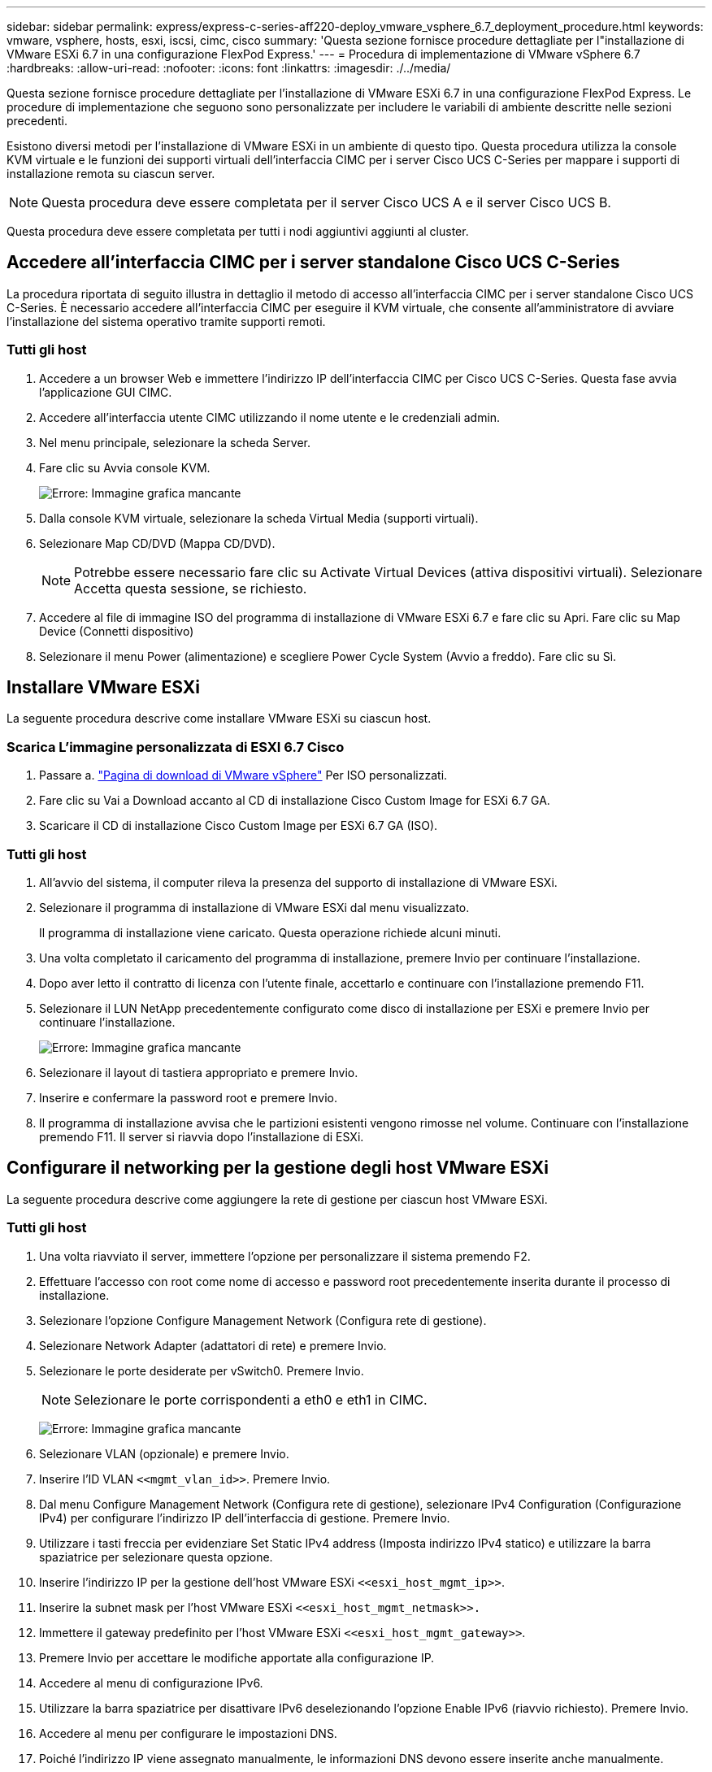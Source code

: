 ---
sidebar: sidebar 
permalink: express/express-c-series-aff220-deploy_vmware_vsphere_6.7_deployment_procedure.html 
keywords: vmware, vsphere, hosts, esxi, iscsi, cimc, cisco 
summary: 'Questa sezione fornisce procedure dettagliate per l"installazione di VMware ESXi 6.7 in una configurazione FlexPod Express.' 
---
= Procedura di implementazione di VMware vSphere 6.7
:hardbreaks:
:allow-uri-read: 
:nofooter: 
:icons: font
:linkattrs: 
:imagesdir: ./../media/


[role="lead"]
Questa sezione fornisce procedure dettagliate per l'installazione di VMware ESXi 6.7 in una configurazione FlexPod Express. Le procedure di implementazione che seguono sono personalizzate per includere le variabili di ambiente descritte nelle sezioni precedenti.

Esistono diversi metodi per l'installazione di VMware ESXi in un ambiente di questo tipo. Questa procedura utilizza la console KVM virtuale e le funzioni dei supporti virtuali dell'interfaccia CIMC per i server Cisco UCS C-Series per mappare i supporti di installazione remota su ciascun server.


NOTE: Questa procedura deve essere completata per il server Cisco UCS A e il server Cisco UCS B.

Questa procedura deve essere completata per tutti i nodi aggiuntivi aggiunti al cluster.



== Accedere all'interfaccia CIMC per i server standalone Cisco UCS C-Series

La procedura riportata di seguito illustra in dettaglio il metodo di accesso all'interfaccia CIMC per i server standalone Cisco UCS C-Series. È necessario accedere all'interfaccia CIMC per eseguire il KVM virtuale, che consente all'amministratore di avviare l'installazione del sistema operativo tramite supporti remoti.



=== Tutti gli host

. Accedere a un browser Web e immettere l'indirizzo IP dell'interfaccia CIMC per Cisco UCS C-Series. Questa fase avvia l'applicazione GUI CIMC.
. Accedere all'interfaccia utente CIMC utilizzando il nome utente e le credenziali admin.
. Nel menu principale, selezionare la scheda Server.
. Fare clic su Avvia console KVM.
+
image:express-c-series-aff220-deploy_image21.png["Errore: Immagine grafica mancante"]

. Dalla console KVM virtuale, selezionare la scheda Virtual Media (supporti virtuali).
. Selezionare Map CD/DVD (Mappa CD/DVD).
+

NOTE: Potrebbe essere necessario fare clic su Activate Virtual Devices (attiva dispositivi virtuali). Selezionare Accetta questa sessione, se richiesto.

. Accedere al file di immagine ISO del programma di installazione di VMware ESXi 6.7 e fare clic su Apri. Fare clic su Map Device (Connetti dispositivo)
. Selezionare il menu Power (alimentazione) e scegliere Power Cycle System (Avvio a freddo). Fare clic su Sì.




== Installare VMware ESXi

La seguente procedura descrive come installare VMware ESXi su ciascun host.



=== Scarica L'immagine personalizzata di ESXI 6.7 Cisco

. Passare a. https://my.vmware.com/web/vmware/info/slug/datacenter_cloud_infrastructure/vmware_vsphere/6_7["Pagina di download di VMware vSphere"^] Per ISO personalizzati.
. Fare clic su Vai a Download accanto al CD di installazione Cisco Custom Image for ESXi 6.7 GA.
. Scaricare il CD di installazione Cisco Custom Image per ESXi 6.7 GA (ISO).




=== Tutti gli host

. All'avvio del sistema, il computer rileva la presenza del supporto di installazione di VMware ESXi.
. Selezionare il programma di installazione di VMware ESXi dal menu visualizzato.
+
Il programma di installazione viene caricato. Questa operazione richiede alcuni minuti.

. Una volta completato il caricamento del programma di installazione, premere Invio per continuare l'installazione.
. Dopo aver letto il contratto di licenza con l'utente finale, accettarlo e continuare con l'installazione premendo F11.
. Selezionare il LUN NetApp precedentemente configurato come disco di installazione per ESXi e premere Invio per continuare l'installazione.
+
image:express-c-series-aff220-deploy_image22.png["Errore: Immagine grafica mancante"]

. Selezionare il layout di tastiera appropriato e premere Invio.
. Inserire e confermare la password root e premere Invio.
. Il programma di installazione avvisa che le partizioni esistenti vengono rimosse nel volume. Continuare con l'installazione premendo F11. Il server si riavvia dopo l'installazione di ESXi.




== Configurare il networking per la gestione degli host VMware ESXi

La seguente procedura descrive come aggiungere la rete di gestione per ciascun host VMware ESXi.



=== Tutti gli host

. Una volta riavviato il server, immettere l'opzione per personalizzare il sistema premendo F2.
. Effettuare l'accesso con root come nome di accesso e password root precedentemente inserita durante il processo di installazione.
. Selezionare l'opzione Configure Management Network (Configura rete di gestione).
. Selezionare Network Adapter (adattatori di rete) e premere Invio.
. Selezionare le porte desiderate per vSwitch0. Premere Invio.
+

NOTE: Selezionare le porte corrispondenti a eth0 e eth1 in CIMC.

+
image:express-c-series-aff220-deploy_image23.png["Errore: Immagine grafica mancante"]

. Selezionare VLAN (opzionale) e premere Invio.
. Inserire l'ID VLAN `\<<mgmt_vlan_id>>`. Premere Invio.
. Dal menu Configure Management Network (Configura rete di gestione), selezionare IPv4 Configuration (Configurazione IPv4) per configurare l'indirizzo IP dell'interfaccia di gestione. Premere Invio.
. Utilizzare i tasti freccia per evidenziare Set Static IPv4 address (Imposta indirizzo IPv4 statico) e utilizzare la barra spaziatrice per selezionare questa opzione.
. Inserire l'indirizzo IP per la gestione dell'host VMware ESXi `\<<esxi_host_mgmt_ip>>`.
. Inserire la subnet mask per l'host VMware ESXi `\<<esxi_host_mgmt_netmask>>.`
. Immettere il gateway predefinito per l'host VMware ESXi `\<<esxi_host_mgmt_gateway>>`.
. Premere Invio per accettare le modifiche apportate alla configurazione IP.
. Accedere al menu di configurazione IPv6.
. Utilizzare la barra spaziatrice per disattivare IPv6 deselezionando l'opzione Enable IPv6 (riavvio richiesto). Premere Invio.
. Accedere al menu per configurare le impostazioni DNS.
. Poiché l'indirizzo IP viene assegnato manualmente, le informazioni DNS devono essere inserite anche manualmente.
. Inserire l'indirizzo IP del server DNS primario<<nameserver_ip>>.
. (Facoltativo) inserire l'indirizzo IP del server DNS secondario.
. Inserire l'FQDN per il nome host VMware ESXi:<<esxi_host_fqdn>>.
. Premere Invio per accettare le modifiche apportate alla configurazione DNS.
. Uscire dal sottomenu Configure Management Network (Configura rete di gestione) premendo Esc.
. Premere Y per confermare le modifiche e riavviare il server.
. Disconnettersi dalla console VMware premendo Esc.




== Configurare l'host ESXi

Per configurare ciascun host ESXi, sono necessarie le informazioni riportate nella seguente tabella.

|===
| Dettaglio | Valore 


| Nome host ESXi |  


| IP di gestione host ESXi |  


| Maschera di gestione host ESXi |  


| Gateway di gestione host ESXi |  


| IP NFS host ESXi |  


| ESXi host NFS mask |  


| Gateway NFS host ESXi |  


| IP vMotion host ESXi |  


| Host ESXi vMotion mask |  


| Gateway vMotion host ESXi |  


| IP iSCSI-A host ESXi |  


| Host ESXi iSCSI-A mask |  


| Gateway iSCSI-A host ESXi |  


| IP iSCSI-B host ESXi |  


| Host ESXi iSCSI-B mask |  


| Gateway iSCSI-B host ESXi |  
|===


=== Accedere all'host ESXi

. Aprire l'indirizzo IP di gestione dell'host in un browser Web.
. Accedere all'host ESXi utilizzando l'account root e la password specificati durante il processo di installazione.
. Leggi la dichiarazione sul programma di miglioramento basato sull'esperienza dei clienti VMware. Dopo aver selezionato la risposta corretta, fare clic su OK.




=== Configurare l'avvio iSCSI

. Selezionare Networking (rete) a sinistra.
. A destra, selezionare la scheda Virtual Switches (interruttori virtuali).
+
image:express-c-series-aff220-deploy_image24.png["Errore: Immagine grafica mancante"]

. Fare clic su iScsiBootvSwitch.
. Selezionare Modifica impostazioni.
. Impostare la MTU su 9000 e fare clic su Save (Salva).
. Fare clic su Networking (rete) nel riquadro di navigazione a sinistra per tornare alla scheda Virtual Switches (Switch virtuali).
. Fare clic su Add Standard Virtual Switch.
. Fornire il nome `iScsiBootvSwitch-B` Per il nome vSwitch.
+
** Impostare MTU su 9000.
** Selezionare vmnic3 dalle opzioni Uplink 1.
** Fare clic su Aggiungi.
+

NOTE: Vmnic2 e vmnic3 vengono utilizzati per l'avvio iSCSI in questa configurazione. Se si dispone di schede di rete aggiuntive nell'host ESXi, è possibile che siano presenti numeri vmnic diversi. Per confermare quali NIC vengono utilizzate per l'avvio iSCSI, associare gli indirizzi MAC sulle vNIC iSCSI in CIMC alle vmniche in ESXi.



. Nel riquadro centrale, selezionare la scheda NIC VMkernel.
. Selezionare Add VMkernel NIC (Aggiungi NIC VMkernel).
+
** Specificare un nuovo nome di gruppo di porte di `iScsiBootPG-B`.
** Selezionare iScsiBootvSwitch-B per lo switch virtuale.
** Invio `\<<iscsib_vlan_id>>` Per l'ID VLAN.
** Impostare la MTU su 9000.
** Espandere Impostazioni IPv4.
** Selezionare Static Configuration (Configurazione statica).
** Invio `\<<var_hosta_iscsib_ip>>` Per Indirizzo.
** Invio `\<<var_hosta_iscsib_mask>>` Per Subnet Mask.
** Fare clic su Crea.
+
image:express-c-series-aff220-deploy_image25.png["Errore: Immagine grafica mancante"]

+

NOTE: Impostare MTU su 9000 ON `iScsiBootPG- A.`







=== Configurare il multipathing iSCSI

Per configurare il multipathing iSCSI sugli host ESXi, attenersi alla seguente procedura:

. Selezionare Storage (archiviazione) nel riquadro di navigazione a sinistra. Fare clic su adattatori.
. Selezionare l'adattatore software iSCSI e fare clic su Configure iSCSI (Configura iSCSI).
+
image:express-c-series-aff220-deploy_image26.png["Errore: Immagine grafica mancante"]

. In Dynamic Targets (destinazioni dinamiche), fare clic su Add Dynamic Target (Aggiungi destinazione dinamica
+
image:express-c-series-aff220-deploy_image27.png["Errore: Immagine grafica mancante"]

. Inserire l'indirizzo IP `iscsi_lif01a`.
+
** Ripetere l'operazione con gli indirizzi IP `iscsi_lif01b`, `iscsi_lif02a`, e. `iscsi_lif02b`.
** Fare clic su Salva configurazione.
+
image:express-c-series-aff220-deploy_image28.png["Errore: Immagine grafica mancante"]






NOTE: È possibile trovare gli indirizzi IP LIF iSCSI eseguendo il comando `Network interface show `(Mostra interfaccia di rete) sul cluster NetApp o osservando la scheda Network Interfaces (interfacce di rete) in Gestore di sistema OnCommand.



=== Configurare l'host ESXi

. Nel riquadro di spostamento a sinistra, selezionare rete.
. Selezionare vSwitch0.
+
image:express-c-series-aff220-deploy_image29.png["Errore: Immagine grafica mancante"]

. Selezionare Edit Settings (Modifica impostazioni).
. Impostare la MTU su 9000.
. Espandere NIC Teaming e verificare che vmnic0 e vmnic1 siano impostati su Active.




=== Configurare i gruppi di porte e le NIC VMkernel

. Nel riquadro di spostamento a sinistra, selezionare rete.
. Fare clic con il pulsante destro del mouse sulla scheda gruppi di porte.
+
image:express-c-series-aff220-deploy_image30.png["Errore: Immagine grafica mancante"]

. Fare clic con il pulsante destro del mouse su rete VM e selezionare Modifica. Impostare l'ID VLAN su `\<<var_vm_traffic_vlan>>`.
. Fare clic su Aggiungi gruppo di porte.
+
** Assegnare un nome al gruppo di porte `MGMT-Network`.
** Invio `\<<mgmt_vlan>>` Per l'ID VLAN.
** Assicurarsi che vSwitch0 sia selezionato.
** Fare clic su Aggiungi.


. Fare clic sulla scheda NIC VMkernel.
+
image:express-c-series-aff220-deploy_image31.png["Errore: Immagine grafica mancante"]

. Selezionare Add VMkernel NIC (Aggiungi NIC VMkernel).
+
** Selezionare New Port Group (nuovo gruppo di porte).
** Assegnare un nome al gruppo di porte `NFS-Network`.
** Invio `\<<nfs_vlan_id>>` Per l'ID VLAN.
** Impostare la MTU su 9000.
** Espandere Impostazioni IPv4.
** Selezionare Static Configuration (Configurazione statica).
** Invio `\<<var_hosta_nfs_ip>>` Per Indirizzo.
** Invio `\<<var_hosta_nfs_mask>>` Per Subnet Mask.
** Fare clic su Crea.
+
image:express-c-series-aff220-deploy_image32.png["Errore: Immagine grafica mancante"]



. Ripetere questa procedura per creare la porta VMkernel vMotion.
. Selezionare Add VMkernel NIC (Aggiungi NIC VMkernel).
+
.. Selezionare New Port Group (nuovo gruppo di porte).
.. Assegnare un nome al gruppo di porte vMotion.
.. Invio `\<<vmotion_vlan_id>>` Per l'ID VLAN.
.. Impostare la MTU su 9000.
.. Espandere Impostazioni IPv4.
.. Selezionare Static Configuration (Configurazione statica).
.. Invio `\<<var_hosta_vmotion_ip>>` Per Indirizzo.
.. Invio `\<<var_hosta_vmotion_mask>>` Per Subnet Mask.
.. Assicurarsi che la casella di controllo vMotion sia selezionata dopo Impostazioni IPv4.
+
image:express-c-series-aff220-deploy_image33.png["Errore: Immagine grafica mancante"]

+

NOTE: Esistono diversi modi per configurare il networking ESXi, tra cui l'utilizzo dello switch distribuito VMware vSphere, se la licenza lo consente. Le configurazioni di rete alternative sono supportate in FlexPod Express se sono richieste per soddisfare i requisiti di business.







==== Montare i primi datastore

I primi datastore da montare sono il datastore infra_datastore_1 per le macchine virtuali e il datastore infra_swap per i file di swap delle macchine virtuali.

. Fare clic su Storage (archiviazione) nel riquadro di spostamento di sinistra, quindi su New Datastore (nuovo archivio dati).
+
image:express-c-series-aff220-deploy_image34.png["Errore: Immagine grafica mancante"]

. Selezionare Mount NFS Datastore (monta archivio dati NFS).
+
image:express-c-series-aff220-deploy_image35.png["Errore: Immagine grafica mancante"]

. Quindi, inserire le seguenti informazioni nella pagina fornire i dettagli del montaggio NFS:
+
** Nome: `infra_datastore_1`
** Server NFS: `\<<var_nodea_nfs_lif>>`
** Share: /Infra_datastore_1
** Assicurarsi che sia selezionato NFS 3.


. Fare clic su fine. È possibile visualizzare il completamento dell'attività nel riquadro attività recenti.
. Ripetere questa procedura per montare il datastore infra_swap:
+
** Nome: `infra_swap`
** Server NFS: `\<<var_nodea_nfs_lif>>`
** Condividere: `/infra_swap`
** Assicurarsi che sia selezionato NFS 3.






=== Configurare NTP

Per configurare NTP per un host ESXi, attenersi alla seguente procedura:

. Fare clic su Manage (Gestisci) nel riquadro di navigazione a sinistra. Selezionare sistema nel riquadro di destra, quindi fare clic su Data e ora.
+
image:express-c-series-aff220-deploy_image36.png["Errore: Immagine grafica mancante"]

. Selezionare Use Network Time Protocol (attiva client NTP).
. Selezionare Start and Stop with host (Avvia e arresta con host) come criterio di avvio del servizio NTP.
. Invio `\<<var_ntp>>` Come server NTP. È possibile impostare più server NTP.
. Fare clic su Salva.
+
image:express-c-series-aff220-deploy_image37.png["Errore: Immagine grafica mancante"]





=== Spostare la posizione del file di swap della macchina virtuale

Questi passaggi forniscono informazioni dettagliate sullo spostamento della posizione del file di swap della macchina virtuale.

. Fare clic su Manage (Gestisci) nel riquadro di navigazione a sinistra. Selezionare System (sistema) nel riquadro di destra, quindi fare clic su Swap (Scambia).
+
image:express-c-series-aff220-deploy_image38.png["Errore: Immagine grafica mancante"]

. Fare clic su Modifica impostazioni. Selezionare infra_swap dalle opzioni Datastore.
+
image:express-c-series-aff220-deploy_image39.png["Errore: Immagine grafica mancante"]

. Fare clic su Salva.




=== Installare il plug-in NetApp NFS 1.0.20 per VMware VAAI

Per installare il plug-in NetApp NFS 1.0.20 per VMware VAAI, attenersi alla seguente procedura.

. Immettere i seguenti comandi per verificare che VAAI sia attivato:
+
....
esxcfg-advcfg -g /DataMover/HardwareAcceleratedMove
esxcfg-advcfg -g /DataMover/HardwareAcceleratedInit
....
+
Se VAAI è attivato, questi comandi producono il seguente output:

+
....
~ #  esxcfg-advcfg -g /DataMover/HardwareAcceleratedMove
Value of HardwareAcceleratedMove is 1
~ # esxcfg-advcfg -g /DataMover/HardwareAcceleratedInit
Value of HardwareAcceleratedInit is 1
....
. Se VAAI non è abilitato, immettere i seguenti comandi per abilitare VAAI:
+
....
esxcfg-advcfg -s 1 /DataMover/HardwareAcceleratedInit
esxcfg-advcfg -s 1 /DataMover/HardwareAcceleratedMove
....
+
Questi comandi producono il seguente output:

+
....
~ # esxcfg-advcfg -s 1 /Data Mover/HardwareAcceleratedInit
Value of HardwareAcceleratedInit is 1
~ #  esxcfg-advcfg -s 1 /DataMover/HardwareAcceleratedMove
Value of HardwareAcceleratedMove is 1
....
. Scarica il plug-in NetApp NFS per VMware VAAI:
+
.. Accedere alla https://mysupport.netapp.com/NOW/download/software/nfs_plugin_vaai_esxi6/1.1.2/["pagina di download del software"^].
.. Scorrere verso il basso e fare clic su NetApp NFS Plug-in for VMware VAAI.
.. Selezionare la piattaforma ESXi.
.. Scarica il bundle offline (.zip) o il bundle online (.vib) del plug-in più recente.


. Installare il plug-in sull'host ESXi utilizzando ESX CLI.
. Riavviare l'host ESXI.
+
image:express-c-series-aff220-deploy_image40.png["Errore: Immagine grafica mancante"]



link:express-c-series-aff220-deploy_install_vmware_vcenter_server_6.7.html["Installazione di VMware vCenter Server 6.7"]
